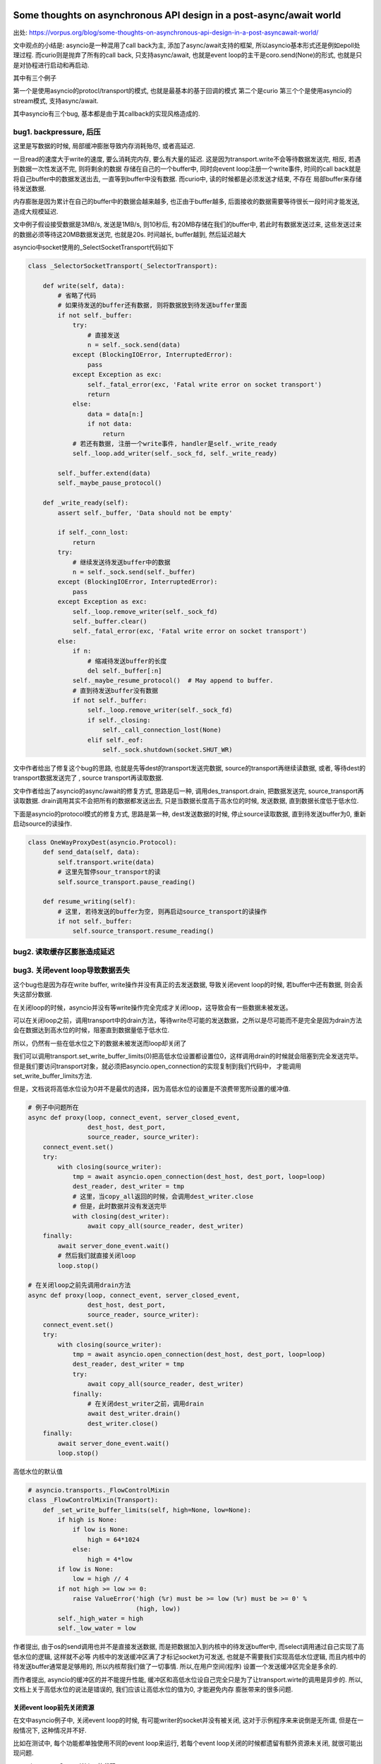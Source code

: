 Some thoughts on asynchronous API design in a post-async/await world
=====================================================================

出处: https://vorpus.org/blog/some-thoughts-on-asynchronous-api-design-in-a-post-asyncawait-world/

文中观点的小结是: asyncio是一种混用了call back为主, 添加了async/await支持的框架, 所以asyncio基本形式还是例如epoll处理过程.
而curio则是抛弃了所有的call back, 只支持async/await, 也就是event loop的主干是coro.send(None)的形式, 也就是只是对协程进行启动和再启动.

其中有三个例子

第一个是使用asyncio的protocl/transport的模式, 也就是最基本的基于回调的模式
第二个是curio
第三个个是使用asyncio的stream模式, 支持async/await.

其中asyncio有三个bug, 基本都是由于其callback的实现风格造成的.


bug1. backpressure, 后压
----------------------------

这里是写数据的时候, 局部缓冲膨胀导致内存消耗殆尽, 或者高延迟.

一旦read的速度大于write的速度, 要么消耗完内存, 要么有大量的延迟. 这是因为transport.write不会等待数据发送完, 相反, 若遇到数据一次性发送不完, 则将剩余的数据
存储在自己的一个buffer中, 同时向event loop注册一个write事件, 时间的call back就是将自己buffer中的数据发送出去, 一直等到buffer中没有数据. 而curio中, 读的时候都是必须发送才结束, 不存在
局部buffer来存储待发送数据.

内存膨胀是因为累计在自己的buffer中的数据会越来越多, 也正由于buffer越多, 后面接收的数据需要等待很长一段时间才能发送, 造成大规模延迟.

文中例子假设接受数据是3MB/s, 发送是1MB/s, 则10秒后, 有20MB存储在我们的buffer中, 若此时有数据发送过来, 这些发送过来的数据必须等待这20MB数据发送完, 也就是20s.
时间越长, buffer越到, 然后延迟越大

asyncio中socket使用的_SelectSocketTransport代码如下

.. code-block:: python

  class _SelectorSocketTransport(_SelectorTransport):

      def write(self, data):
          # 省略了代码
          # 如果待发送的buffer还有数据, 则将数据放到待发送buffer里面
          if not self._buffer:
              try:
                  # 直接发送
                  n = self._sock.send(data)
              except (BlockingIOError, InterruptedError):
                  pass
              except Exception as exc:
                  self._fatal_error(exc, 'Fatal write error on socket transport')
                  return
              else:
                  data = data[n:]
                  if not data:
                      return
              # 若还有数据, 注册一个write事件, handler是self._write_ready
              self._loop.add_writer(self._sock_fd, self._write_ready)
  
          self._buffer.extend(data)
          self._maybe_pause_protocol()
  
      def _write_ready(self):
          assert self._buffer, 'Data should not be empty'
  
          if self._conn_lost:
              return
          try:
              # 继续发送待发送buffer中的数据
              n = self._sock.send(self._buffer)
          except (BlockingIOError, InterruptedError):
              pass
          except Exception as exc:
              self._loop.remove_writer(self._sock_fd)
              self._buffer.clear()
              self._fatal_error(exc, 'Fatal write error on socket transport')
          else:
              if n:
                  # 缩减待发送buffer的长度
                  del self._buffer[:n]
              self._maybe_resume_protocol()  # May append to buffer.
              # 直到待发送buffer没有数据
              if not self._buffer:
                  self._loop.remove_writer(self._sock_fd)
                  if self._closing:
                      self._call_connection_lost(None)
                  elif self._eof:
                      self._sock.shutdown(socket.SHUT_WR)




文中作者给出了修复这个bug的思路, 也就是先等dest的transport发送完数据, source的transport再继续读数据, 或者, 等待dest的transport数据发送完了
, source transport再读取数据.

文中作者给出了asyncio的async/await的修复方式, 思路是后一种, 调用des_transport.drain, 把数据发送完, source_transport再读取数据.
drain调用其实不会把所有的数据都发送出去, 只是当数据长度高于高水位的时候, 发送数据, 直到数据长度低于低水位.

下面是asyncio的protocol模式的修复方式, 思路是第一种, dest发送数据的时候, 停止source读取数据, 直到待发送buffer为0, 重新启动source的读操作.


.. code-block:: python


  class OneWayProxyDest(asyncio.Protocol):
      def send_data(self, data):
          self.transport.write(data)
          # 这里先暂停sour_transport的读
          self.source_transport.pause_reading()
  
      def resume_writing(self):
          # 这里, 若待发送的buffer为空, 则再启动source_transport的读操作
          if not self._buffer:
              self.source_transport.resume_reading()

bug2. 读取缓存区膨胀造成延迟
----------------------------


bug3. 关闭event loop导致数据丢失
---------------------------------

这个bug也是因为存在write buffer, write操作并没有真正的去发送数据, 导致关闭event loop的时候, 若buffer中还有数据, 则会丢失这部分数据.

在关闭loop的时候，asyncio并没有等write操作完全完成才关闭loop，这导致会有一些数据未被发送。

可以在关闭loop之前，调用transport中的drain方法，等待write尽可能的发送数据，之所以是尽可能而不是完全是因为drain方法会在数据达到高水位的时候，阻塞直到数据量低于低水位.

所以，仍然有一些在低水位之下的数据未被发送而loop却关闭了

我们可以调用transport.set_write_buffer_limits(0)把高低水位设置都设置位0，这样调用drain的时候就会阻塞到完全发送完毕。但是我们要访问transport对象，就必须把asyncio.open_connection的实现复制到我们代码中，
才能调用set_write_buffer_limits方法.

但是，文档说将高低水位设为0并不是最优的选择，因为高低水位的设置是不浪费带宽所设置的缓冲值.



.. code-block:: python

  # 例子中问题所在
  async def proxy(loop, connect_event, server_closed_event,
                  dest_host, dest_port,
                  source_reader, source_writer):
      connect_event.set()
      try:
          with closing(source_writer):
              tmp = await asyncio.open_connection(dest_host, dest_port, loop=loop)
              dest_reader, dest_writer = tmp
              # 这里，当copy_all返回的时候，会调用dest_writer.close
              # 但是，此时数据并没有发送完毕
              with closing(dest_writer):
                  await copy_all(source_reader, dest_writer)
      finally:
          await server_done_event.wait()
          # 然后我们就直接关闭loop
          loop.stop()

  # 在关闭loop之前先调用drain方法
  async def proxy(loop, connect_event, server_closed_event,
                  dest_host, dest_port,
                  source_reader, source_writer):
      connect_event.set()
      try:
          with closing(source_writer):
              tmp = await asyncio.open_connection(dest_host, dest_port, loop=loop)
              dest_reader, dest_writer = tmp
              try:
                  await copy_all(source_reader, dest_writer)
              finally:
                  # 在关闭dest_writer之前，调用drain
                  await dest_writer.drain()
                  dest_writer.close()
      finally:
          await server_done_event.wait()
          loop.stop()

高低水位的默认值

.. code-block:: python

  # asyncio.transports._FlowControlMixin
  class _FlowControlMixin(Transport):
      def _set_write_buffer_limits(self, high=None, low=None):
          if high is None:
              if low is None:
                  high = 64*1024
              else:
                  high = 4*low
          if low is None:
              low = high // 4
          if not high >= low >= 0:
              raise ValueError('high (%r) must be >= low (%r) must be >= 0' %
                               (high, low))
          self._high_water = high
          self._low_water = low



作者提出, 由于os的send调用也并不是直接发送数据, 而是把数据加入到内核中的待发送buffer中, 而select调用通过自己实现了高低水位的逻辑, 这样就不必等
内核中的发送缓冲区满了才标记socket为可发送, 也就是不需要我们实现高低水位逻辑, 而且内核中的待发送buffer通常是足够用的, 所以内核帮我们做了一切事情. 所以,在用户空间(程序)
设置一个发送缓冲区完全是多余的.

而作者提出, asyncio的缓冲区的并不能提升性能, 缓冲区和高低水位设自己完全只是为了让transport.wirte的调用是异步的. 所以, 文档上关于高低水位的说法是错误的, 我们应该让高低水位的值为0, 才能避免内存
膨胀带来的很多问题.


关闭event loop前先关闭资源
~~~~~~~~~~~~~~~~~~~~~~~~~~~~


在文中asyncio例子中, 关闭event loop的时候, 有可能writer的socket并没有被关闭, 这对于示例程序来来说倒是无所谓, 但是在一般情况下, 这种情况并不好.

比如在测试中, 每个功能都单独使用不同的event loop来运行, 若每个event loop关闭的时候都遗留有额外资源未关闭, 就很可能出现问题.

asyncio.stream.StreamWriter的代码

.. code-block:: python

  class StreamWriter:
      def close(self):
          # 调用self._transport.close
          # 也就是asyncio.selector_events._SelectorTransport.close
          return self._transport.close()

  class _SelectorTransport(transports._FlowControlMixin, transports.Transport):

      def close(self):
          if self._closing:
              return
          self._closing = True
          self._loop.remove_reader(self._sock_fd)
          if not self._buffer:
              self._conn_lost += 1
              self._loop.remove_writer(self._sock_fd)
              # 调用call_soon, 下一次event loop迭代的是调用self._call_connection
              self._loop.call_soon(self._call_connection_lost, None)

      def _call_connection_lost(self, exc):
          try:
              if self._protocol_connected:
                  self._protocol.connection_lost(exc)
          finally:
              # 这里真正的关闭socket
              self._sock.close()
              self._sock = None
              self._protocol = None
              self._loop = None
              server = self._server
              if server is not None:
                  server._detach()
                  self._server = None

  # asyncio.base_events.BaseEventLoop
  class BaseEventLoop(events.AbstractEventLoop):

      def run_forever(self):
          self._check_closed()
          if self.is_running():
              raise RuntimeError('Event loop is running.')
          self._set_coroutine_wrapper(self._debug)
          self._thread_id = threading.get_ident()
          try:
              while True:
                  self._run_once()
                  # 完成self.scheduled中的task之后, 判断是否要停止
                  if self._stopping:
                      break
          finally:
              self._stopping = False
              self._thread_id = None
              self._set_coroutine_wrapper(False)
      def stop(self):
          self_stopping = True

在asyncio的async/await例子中, 关闭dest_writer之后, 调用loop.close关闭loop, 这个时候有可能event loop中的scheduled的任务为空, 然后跳出run_once, 遇到stopping=True, 直接break, 没有再次
去执行_SelectorTransport._call_connection_lost, 即使_SelectorTransport._call_connection_lost已经被加入到scheduled任务列表中


所以, 在event loop关闭必须等待完全关闭socket, 我们可以在关闭dest writer和loop.stop之前yield一次到event loop, yield出去之后, _SelectorTransport._call_connection_lost在scheduled任务
列表中, event loop必定会执行完scheduled任务列表才回去判断stopping, 所以socket会被完全关闭.


最后, 作者给出了asyncio的async/await模式的完整代码, 主要是transport.set_write_buffer_limits(0)设置write buffer为0, 

.. code-block:: python

  # 下面主要是设置高低水位
  @asyncio.coroutine
  def fixed_open_connection(host=None, port=None, *,
                            loop=None, limit=65536, **kwds):
      if loop is None:
          loop = asyncio.get_event_loop()
      reader = asyncio.StreamReader(limit=limit, loop=loop)
      protocol = asyncio.StreamReaderProtocol(reader, loop=loop)
      transport, _ = yield from loop.create_connection(
          lambda: protocol, host, port, **kwds)
      ###### Following line added to fix buffering issues:
      # 这里设置了高低水位都是0
      transport.set_write_buffer_limits(0)
      ######
      writer = asyncio.StreamWriter(transport, protocol, reader, loop)
      return reader, writer


  try:
      await copy_all(source_reader, dest_writer)
  finally:
      # 尽可能地发送数据
      await dest_writer.drain()
      dest_writer.close()
      # yield 一个task到scheduled任务列表
      # 这样下event loop也就会处理到_SelectorTransport._call_connection_lost任务
      await asyncio.sleep(0, loop=loop)


Causality
-------------

文中提出Causality这个概念, 个人理解为程序应该遵循执行先后的逻辑顺序. 若f();g(), 则意味着f()执行完, 才会去执行g().

常规同步模式下, 确实是Causality的, 若是callback模式, f中注册了一个call back, 然后执行到g, 这时执行到g的时候, f并没有执行完, 就发生了f和g的执行是交叉在一个的情况.

这个时候, f和g哪个先执行完是不确定的, 若我们在g执行完之后马上退出, f有可能没有执行完.

文中根据Unyielding(https://glyph.twistedmatrix.com/2014/02/unyielding.html)这篇博文中一个程序的执行复杂度的描述:

`When you’re looking at a routine that manipulates some state, in a single-tasking, nonconcurrent system, you only have to imagine the state at the beginning of the routine, and the state at the end of the routine. To imagine the different states, you need only to read the routine and imagine executing its instructions in order from top to bottom. This means that the number of instructions you must consider is n, where n is the number of instructions in the routine. By contrast, in a system with arbitrary concurrent execution – one where multiple threads might concurrently execute this routine with the same state – you have to read the method in every possible order, making the complexity n**n.`

一个单任务, 非并发系统, 一个程序的执行逻辑是顺序的, 从头到尾执行. 若一个程序有n条指令, 你只需要顺序去理解这n条指令.

而在一个执行顺序是不确定的, 也就是任何指令都有可能在其他指令执行前执行, 你需要去理解n**n个情况.


文中指出, 若有N个线程并发执行有Y个挂起点(Y yield points)的程序, 会有N**Y个可能执行的顺序(个人理解: 每个挂起点有N个线程执行的可能, 所有是Y个N相乘). 原生线程的Y很大, 而回调方式的
协程或者async/await的协程的Y很小.


但是, 在回调模式中, 每次注册一个回调函数, 都产生一个新的线程, 所有回调模型下虽然有小Y, 但是有大N, 换句话说, 违反了Causality, 这也影响了asyncio中的async/await模式. 在上述文中中, 有大多数
是因为违反调用的逻辑先后顺序, 也就是调用f();g()的时候, 当f看起来结束了, 实际上还没结束, 我们就开始调用g.

curio都遵循Causality, 包括curio.run_in_{thread,process,executor}, 因为curio.run_in_{thread,process,executor}都是挂起, 等待结果返回的.


* curio.spawn是一个asyn函数, 同步函数无法调用它, 所以保证了同步函数的Causality. 在callback模式下, 同步函数注册一个callback为f, 然后继续执行之后的代码g, 这样f和g的调用顺序并不会.

  而在curio中, 当你在main中调用await curio.spawn(coro)孵化一个协程的时候, curio.kernel将会把coro加入到curio.kernel自己的ready列表中, 然后再将main加入到curio.kernel的列表中, 所以coro一旦挂起,

  接下来就马上启动main, 这个时候再执行main之后的代码, 我们直到coro已经启动并且挂起了. 而在callback模式下, 执行到coro后面的代码的时候, 有可能coro并没有执行挂起.

  curio.spawn执行就是kernel调用kernel.run._trap_spawn

  .. code-block:: python

     # curio.kernel.run._trap_spawn
     def _trap_spawn(coro, daemon):
         # _new_task就是直接把coro加入到kernel._ready列表中
         task = _new_task(coro, daemon)
         # 此时kernel._ready列表为[..., Task(coro)]
         # 将current的本地变量赋值到task中
         _copy_tasklocal(current, task)
         # 这里再把curren加入到_ready列表中
         _reschedule_task(current, value=task
         # 此时kernel._ready列表为[..., Task(coro), current]
     
     # curio.kernel.run._new_task
     def _new_task(coro, daemon=False):
         nonlocal njobs
         # 用Task包装coro
         task = Task(coro, daemon)
         tasks[task.id] = task
         if not daemon:
             njobs += 1
         # 将task加入到kernel._ready列表中
         _reschedule_task(task)
         return task
     # curio.kernel.run._reschedule_task
     def _reschedule_task(task, value=None, exc=None):
         ready_append(task)
         # 在_trap_spawn最后调用_reschedule_task中, task就是current, value就是coro
         # 这里就保存了哪个函数spawn了哪个函数
         task.next_value = value
         task.next_exc = exc
         task.state = 'READY'
         task.cancel_func = None

    所以, 一旦coro挂起, 接下来就恢复current, 也就是调用curio.spawn(coro)的函数.

* 在asyncio中, 你可以生成很多不同的对象, 并且将该对象加入到event loop执行的列表中, 比如loop.add_reader, 创建一个reader对象, asyncio.Task回调, Future回调. 在curio中, 只有所以的程序
  都必须被包装成curi.task.Task对象.

* curio记录了哪个函数spawn了哪个函数,并且将父程序的task_local_storage变量复制到子程序中, 或许这让我们可以进行这样的操作: 取消当前任务已经其spawn的子任务. 也就是说, curio目前还不支持这么做.

curio的最主要的优势还是在于我们写的代码直接明了, 是强制顺序的.


Who needs causality, really?
------------------------------

两个例子

1. HTTP servers
~~~~~~~~~~~~~~~~~

例子是一个客户端, 其不断发起请求, 但是并不会读取返回. 当这个客户端向一个twisted的server发起这样一个压力测试的时候, 服务端会因为内存耗尽而崩溃.

这个是因为twisted的server是不断将要发送的response保存到自己的发送缓存区里面, 接着继续处理请求.

由于客户端并不读取返回值, server端的发送缓冲区就越来越大, 耗尽内存. twisted的内存使用增幅非常大, 基本上, 如果上一个response大小为100KB, 则客户端每请求1MB的数据, server会吃掉2GB的内存.

关于twisted耗尽内存的issue: https://twistedmatrix.com/trac/ticket/8868

这是一个典型的DOS攻击.


如果把server换成aiohttp, 鲁棒性更好, aiohttp的server在处理request之后, 调用了StreamWriter.drain, 确保自己的发送缓冲区不会无限制增长.

aiohttp最终也会崩溃, 这是asyncio会继续处理下一个请求, 即使当前请求还在处理中, 也就是asyncio会不断地获取请求, 生成response, 虽然aiohttp已经调用了StreamWriter.drain, 但是
发送缓存区依然有无限增长的可能.

https://github.com/KeepSafe/aiohttp/issues/1368中说明了期望的情况, 若还有一定数量的response没有被读取的时候(发送缓存区大小达到限制), 则停止处理下一个请求.

aiohttp自己的一些关于发送缓冲区的实现, 把发送缓存去的增幅控制在一倍, 对比起来小很多. 若一个客户端想要dos一个aiohttp, 可能需要发送GB的数据, 但是发送GB可能需要上千个连接, 所以, 还是限制住的.


aiohttp的graceful shutdown, 最后是调用StreamWriter.close, 依然会丢失数据, 这是asyncio机制决定的.


2. Websocket servers
~~~~~~~~~~~~~~~~~~~~~~

websocket一旦建立连接, 服务端会一直发送msg给客户端.

例子是一个客户端, 建立websocket连接, 然后就挂起了. 然后就像http servers例子中的服务端一样, 这里依然由于客户端没有真正的读取返回, 导致服务端的发送缓冲区膨胀.

这种情况也很正常正常, 因为有可能客户端建立连接之后就崩溃或者离线了.


大多数websocket的项目都是使用类似与asyncio的方式取写数据，即将要发送的数据放在程序的发送缓存区， 所以，这很容易导致发送缓存区膨胀的问题.


* aiohttp默认是没办法避免这个问题. 在aiohttp中使用await来接受数据，应该能将后压应用给发送太快的客户端. 这里的意思应该是一旦发送缓存区到达现在， 就await等待发送缓存区为空
  在接受数据，await作用就是挂起接收操作知道发送缓存区为空.

* autobahn默认也没办法避免这个问题. 当autobahn在twisted模式下，可以通过注册一个twisted producer来通知客户端发送太快了， 而在asyncio模式下， 没有实现这个注册producer的功能.

* tornado默认也不能避免这个问题，但是它有一些api可以让开发者取自己实现解决后压.


关于tornado，他们在4.3之后的WebSocketHandler.write_message将返回一个future对象，然后我们可以在这个future对象上使用await，例如: await websock.write_message(...)，强制等待future对象完成，也就是write_message完成，这样也可以
将后压应用到客户端. 但是，在write_message之前不使用awiat也可以运行，这样就没办法将后压应用给客户端了. 



Other challenges for hybrid APIs
----------------------------------

Timeouts and cancellation
~~~~~~~~~~~~~~~~~~~~~~~~~~~

超时和取消操作是很常见的, curio提供了curio.timeout_after函数, 并且可以使用context manager的形式使用它, 很方便.

而在asyncio中, 由于asyncio是混合了callback和async/await, 设置超时的代价相对curio来说很大, 有很多不必要的操作.

asyncio中超时是基于future的，并没有一个callback级别的timeout, 所以必须由我们自己实现. 在curio中，不需要取适应两个风格的timeou，所以更简单方便.

文中的例子是，两个任务await同一个future对象，当你cancel第一个任务(或者说任意一个任务)的时候，两个任务都会被cancel.



Cancellation
~~~~~~~~~~~~~~~

在文中关于asyncio的cancel例子中, 调用了task1.cancel()导致了task2也被cancel了, 并且注释掉event1.wait或者将task1.cancel放到event1.wait之后，都会将task2取消掉.

关于文中说注释调event1.wait会导致程序挂起，但是我实验了下，并没有挂起, 并且task1和task2都被cancel了.(ubuntu16.04.1, python3.5, asyncio3.3).

注释掉event1.wait理应不会挂起的，因为这只是等待event在其他地方被set而已，注释掉只是不等待了，应该是保留event1.wait而注释掉event.set()才会挂起.

所以
**expected in the first place – but we might not have expected that line to affect the result). Note also also that if we move the cancellation to just after the call to event1.wait(), before spawning task2, then the program does not hang – so we can't avoid this by checking for multiple waiters when propagating cancellations from tasks->futures.)**
这个没看懂


我实验下来还有一个情况是，若task1.cancel缓存task2.cancel，await task2换成await task1, 输出依然是task 1 cancelled/task 2 cancelled.


上述现象的原因是一般一个future有一个唯一的consumer，但是确实可以有任意多个, 比如文中的例子，task2和task2都是同一个future的consumer. 当调用Task.cancel, cancel中不能区分
当前的future是否可以作为当前的task的"一部分". curio中没有Future和回调链，所以不会有这种现象.

对应到例子，也就是说调用task1.cancel后，asyncio.tasks.Task.cancel中会把调用future.cancel， 而future.cancel会把所有的callback都加入到event loop中，也就是强制执行所有的task
这样task1.cancel导致task2也被强制执行，当执行task1和task2的时候，调用Future.result，Future.result中发现当前的状态是_CANCELLED, 则抛出异常, 所以task2也会被强制cancel.

所以说task和future都没辨别当前的cancel是否需要强制执行task2，或者说不需要执行task2.

.. code-block:: python

  # asyncio.tasks.Task.cancel
  def cancel(self):
      if self.done():
          return False
      if self._fut_waiter is not None:
          # 这里取消所有的future waiter
          # 对应到例子，就是task1和task2公用的future
          if self._fut_waiter.cancel():
              return True
      self._must_cancel = True
      return True

  # asyncio.futures.Future.cancel
  def cancel(self):
      if self._state != _PENDING:
          return False
      # 这里future的状态被置为_CANCELLED
      self._state = _CANCELLED
      # 这里会执行所有的task
      self._schedule_callbacks()
      return True

  # asyncui.futures.Future._schedule_callbacks

  def _schedule_callbacks(self):
      callbacks = self._callbacks[:]
      if not callbacks:
          return

      self._callbacks[:] = []
      # 将callback加入到event lop中，也就是强制执行task1和task2
      for callback in callbacks:
          self._loop.call_soon(callback, self)

  # asyncio.futures.Future.result
  def result(self):
      # 这里状态是_CANCELLED, 引发异常，所以task2也取消了
      if self._state == _CANCELLED:
          raise CancelledError
      if self._state != _FINISHED:
          raise InvalidStateError('Result is not ready.')
      self._log_traceback = False
      if self._tb_logger is not None:
          self._tb_logger.clear()
          self._tb_logger = None
      if self._exception is not None:
          raise self._exception
      return self._result

Timeout
~~~~~~~~~~

在超时例子中，即使我们在write的时候调用了drain, 超时之后，由于write本身是回调的，所有即使引发超时异常，write操作还是会继续.

任何调用cancellation-unsafe的函数都是cancellation-unsafe, 由于在asyncio中，write本身是cancellation-unsafe的，所有似乎没有办法取使得调用write的函数变为cancellation-unsafe的.

而curio所有的基本操作都是cancellation-safe，在此基础上，我们的代码只需要try/with到cancellation异常，然后做出合适的清理工作就好了.




Review and summing up: what is "async/await-native" anyway?
===============================================================


1. 一个纯async/await模式的application是由一系列的协程构成的，并且所有的逻辑都在这些协程中完成.

2. 这些协程是可监督的，也就是说这些协程必须是有停止的条件或者可以被显式地cancel

3. 所有的spawn都是显式的，而非隐式的.

4. 程序调用栈的每一帧都是常规的sync或者async函数，并且是执行顺序一定是从上到下的(也就是说上一个函数开始执行了，下一个函数才能执行).

5. 错误，取消操作以及超时都是通过异常来引发.

6. 清理资源已经错误捕获处理都是被with或者try管理的.

